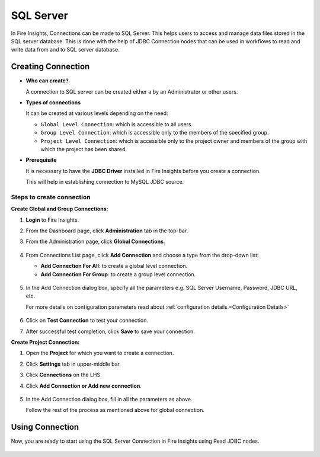 SQL Server
=========

In Fire Insights, Connections can be made to SQL Server. This helps users to access and manage data files stored in the SQL server database. This is done with the help of JDBC Connection nodes that can be used in workflows to read and write data from and to SQL server database.


Creating Connection
-------------------

* **Who can create?**

  A connection to SQL server can be created either a by an Administrator or other users.

* **Types of connections**

  It can be created at various levels depending on the need:

  - ``Global Level Connection``: which is accessible to all users.
  - ``Group Level Connection``: which is accessible only to the members of the specified group.
  - ``Project Level Connection``: which is accessible only to the project owner and members of the group with which the project has been shared. 

* **Prerequisite**

  It is necessary to have the **JDBC Driver** installed in Fire Insights before you create a connection. 

  This will help in establishing connection to MySQL JDBC source.

Steps to create connection
+++++
**Create Global and Group Connections:**

#. **Login** to Fire Insights.
#. From the Dashboard page, click **Administration** tab in the top-bar.
#. From the Administration page, click **Global Connections**.
   
   .. figure:: ../../../_assets/connections/admin-page.png
      :alt: SQL Server
      :width: 70%

#. From Connections List page, click **Add Connection** and choose a type from the drop-down list:
   
   - **Add Connection For All**: to create a global level connection.
   - **Add Connection For Group**: to create a group level connection.
   
   .. figure:: ../../../_assets/connections/add-connection-page.png
      :alt: SQL Server
      :width: 70%

#. In the Add Connection dialog box, specify all the parameters e.g. SQL Server Username, Password, JDBC URL, etc.

   For more details on configuration parameters read about :ref:`configuration details.<Configuration Details>`

   .. figure:: ../../../_assets/connections/sql_connection.PNG
      :alt: SQL server
      :width: 70%

#. Click on **Test Connection** to test your connection.
#. After successful test completion, click **Save** to save your connection.

**Create Project Connection:**

#. Open the **Project** for which you want to create a connection.
#. Click **Settings** tab in upper-middle bar.
#. Click **Connections** on the LHS.
#. Click **Add Connection or Add new connection**.

   .. figure:: ../../../_assets/connections/add-connection-project.png
      :alt: SQL Server
      :width: 70%

#. In the Add Connection dialog box, fill in all the parameters as above.
   
   Follow the rest of the process as mentioned above for global connection.

Using Connection
--------
Now, you are ready to start using the SQL Server Connection in Fire Insights using Read JDBC nodes.

   .. figure:: ../../../_assets/connections/sql_node.PNG
      :alt: SQL Server
      :width: 70%
